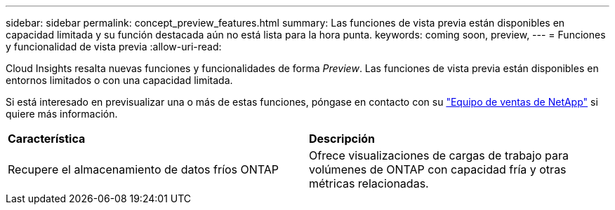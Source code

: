 ---
sidebar: sidebar 
permalink: concept_preview_features.html 
summary: Las funciones de vista previa están disponibles en capacidad limitada y su función destacada aún no está lista para la hora punta. 
keywords: coming soon, preview, 
---
= Funciones y funcionalidad de vista previa
:allow-uri-read: 


[role="lead"]
Cloud Insights resalta nuevas funciones y funcionalidades de forma _Preview_. Las funciones de vista previa están disponibles en entornos limitados o con una capacidad limitada.

Si está interesado en previsualizar una o más de estas funciones, póngase en contacto con su link:https://www.netapp.com/us/forms/sales-inquiry/cloud-insights-sales-inquiries.aspx["Equipo de ventas de NetApp"] si quiere más información.

|===


| *Característica* | *Descripción* 


| Recupere el almacenamiento de datos fríos ONTAP | Ofrece visualizaciones de cargas de trabajo para volúmenes de ONTAP con capacidad fría y otras métricas relacionadas. 
|===